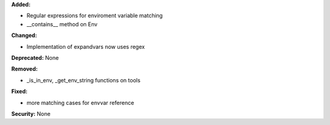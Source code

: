 **Added:**

* Regular expressions for enviroment variable matching

* __contains__ method on Env

**Changed:**

* Implementation of expandvars now uses regex

**Deprecated:** None

**Removed:**

* _is_in_env, _get_env_string functions on tools

**Fixed:**

* more matching cases for envvar reference

**Security:** None
